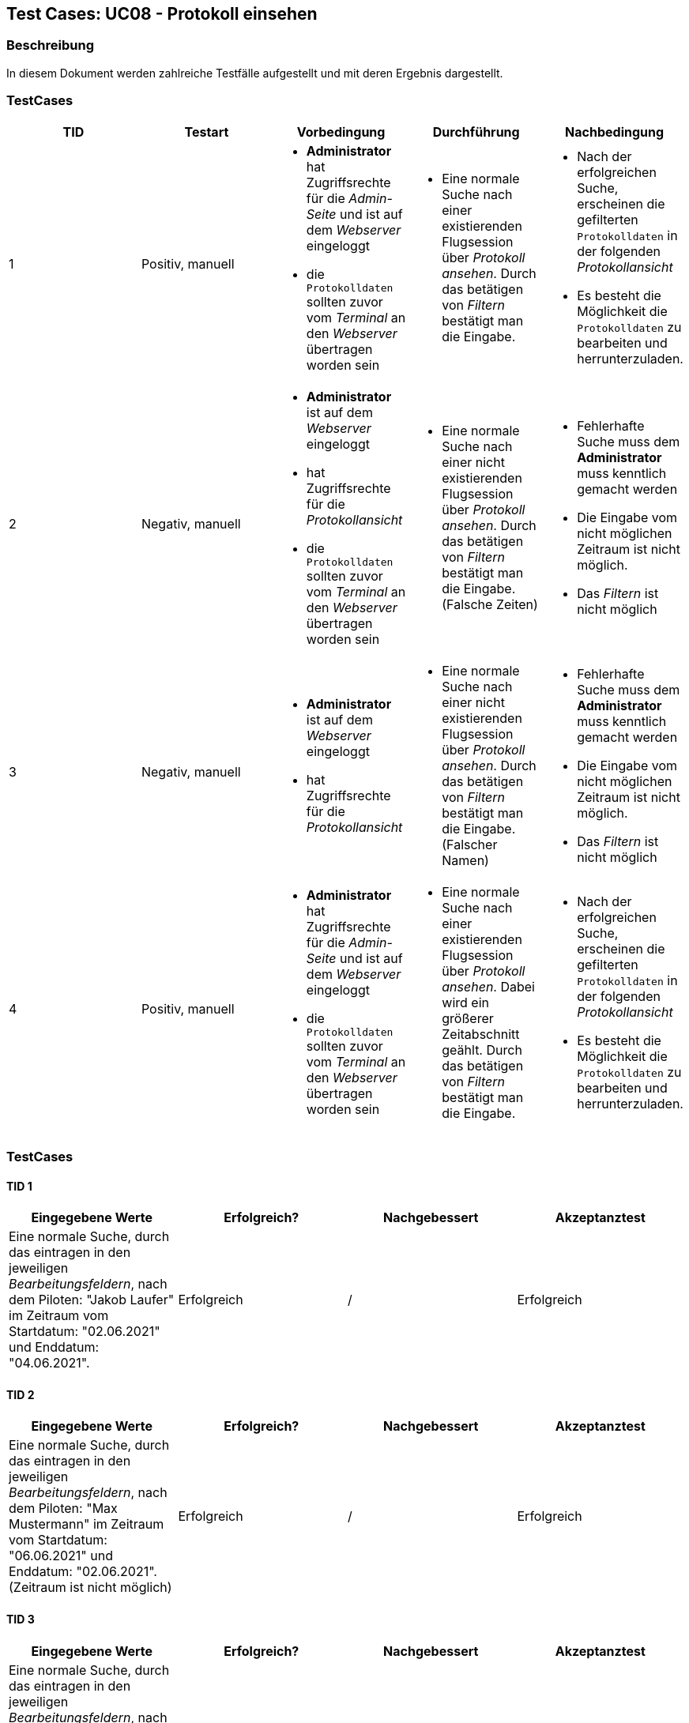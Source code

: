 == Test Cases: UC08 - Protokoll einsehen
// Platzhalter für weitere Dokumenten-Attribute


=== Beschreibung

In diesem Dokument werden zahlreiche Testfälle aufgestellt und mit deren Ergebnis dargestellt.


=== TestCases

[%header, cols=5*]
|===
|TID
|Testart
|Vorbedingung
|Durchführung
|Nachbedingung

|1
|Positiv, manuell
a|* *Administrator* hat Zugriffsrechte für die _Admin-Seite_ und ist auf dem _Webserver_ eingeloggt
* die `Protokolldaten` sollten zuvor vom _Terminal_ an den _Webserver_ übertragen worden sein
a|* Eine normale Suche nach einer existierenden Flugsession über _Protokoll ansehen_. Durch das betätigen von _Filtern_ bestätigt man die Eingabe.
a|* Nach der erfolgreichen Suche, erscheinen die gefilterten `Protokolldaten` in der folgenden _Protokollansicht_
* Es besteht die Möglichkeit die `Protokolldaten` zu bearbeiten und  herrunterzuladen.

|2
|Negativ, manuell
a|* *Administrator* ist auf dem _Webserver_ eingeloggt
* hat Zugriffsrechte für die _Protokollansicht_
* die `Protokolldaten` sollten zuvor vom _Terminal_ an den _Webserver_ übertragen worden sein
a|* Eine normale Suche nach einer nicht existierenden Flugsession über _Protokoll ansehen_. Durch das betätigen von _Filtern_ bestätigt man die Eingabe. (Falsche Zeiten)
a|* Fehlerhafte Suche muss dem *Administrator* muss kenntlich gemacht werden 
* Die Eingabe vom nicht möglichen Zeitraum ist nicht möglich.
*  Das _Filtern_ ist nicht möglich

|3
|Negativ, manuell
a|* *Administrator* ist auf dem _Webserver_ eingeloggt
* hat Zugriffsrechte für die _Protokollansicht_
a|* Eine normale Suche nach einer nicht existierenden Flugsession über _Protokoll ansehen_. Durch das betätigen von _Filtern_ bestätigt man die Eingabe. (Falscher Namen)
a|* Fehlerhafte Suche muss dem *Administrator* muss kenntlich gemacht werden
* Die Eingabe vom nicht möglichen Zeitraum ist nicht möglich.
*  Das _Filtern_ ist nicht möglich

|4
|Positiv, manuell
a|* *Administrator* hat Zugriffsrechte für die _Admin-Seite_ und ist auf dem _Webserver_ eingeloggt
* die `Protokolldaten` sollten zuvor vom _Terminal_ an den _Webserver_ übertragen worden sein
a|* Eine normale Suche nach einer existierenden Flugsession über _Protokoll ansehen_. Dabei wird ein größerer Zeitabschnitt geählt. Durch das betätigen von _Filtern_ bestätigt man die Eingabe. 
a|* Nach der erfolgreichen Suche, erscheinen die gefilterten `Protokolldaten` in der folgenden _Protokollansicht_
* Es besteht die Möglichkeit die `Protokolldaten` zu bearbeiten und  herrunterzuladen.



|===

=== TestCases

==== TID 1

[%header, cols=4*]
|===
|Eingegebene Werte
|Erfolgreich?
|Nachgebessert
|Akzeptanztest

|Eine normale Suche, durch das eintragen in den jeweiligen _Bearbeitungsfeldern_, nach dem Piloten: "Jakob Laufer" im Zeitraum vom Startdatum: "02.06.2021" und Enddatum: "04.06.2021".
|Erfolgreich
|/
|Erfolgreich

|===

==== TID 2

[%header, cols=4*]
|===
|Eingegebene Werte
|Erfolgreich?
|Nachgebessert
|Akzeptanztest

|Eine normale Suche, durch das eintragen in den jeweiligen _Bearbeitungsfeldern_, nach dem Piloten: "Max Mustermann" im Zeitraum vom Startdatum: "06.06.2021" und Enddatum: "02.06.2021". (Zeitraum ist nicht möglich)
|Erfolgreich
|/
|Erfolgreich

|===

==== TID 3

[%header, cols=4*]
|===
|Eingegebene Werte
|Erfolgreich?
|Nachgebessert
|Akzeptanztest

|Eine normale Suche, durch das eintragen in den jeweiligen _Bearbeitungsfeldern_, nach dem Piloten: "Max Test" (existiert nicht) im Zeitraum vom Startdatum: "02.06.2021" und Enddatum: "04.06.2021". 
|Erfolgreich
|/
|Erfolgreich

|===

==== TID 4

[%header, cols=4*]
|===
|Eingegebene Werte
|Erfolgreich?
|Nachgebessert
|Akzeptanztest

|Eine normale Such, durch das eintragen in den jeweiligen _Bearbeitungsfeldern_, nach dem Piloten: "Lisa Musterfrau" (existiert nicht) im Zeitraum vom Startdatum: "02.06.2021" und Enddatum: "23.06.2021". 
|Nicht erfolgreich
| -> erkennt Namen auf der 2. Ansicht nicht
|

|===






